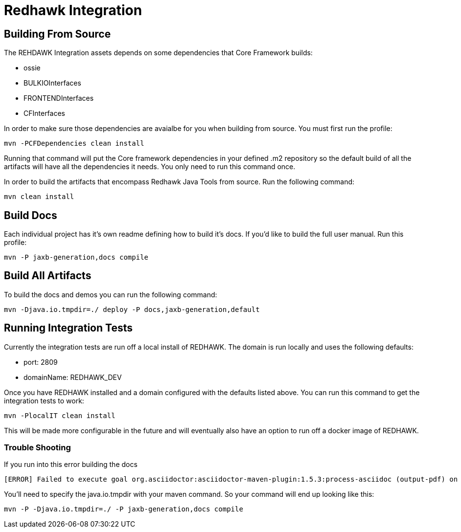= Redhawk Integration

////
* [Redhawk Driver](redhawk-driver/readme.md): Library that enables Java developer to interact with REDHAWK. Provides the ability to command & control your REDHAWK instance programatically.  
* [Redhawk Connector](redhawk-connector): Uses OSGi's Managed Service Factory interface to allow users to register pre-configured instances of REDHAWK connections into a KARAF container. 
* [Redhawk REST](redhawk-rest): Provides REST Service to command and control REDHAWK Instance
* [Redhawk Websocket](redhawk-websocket): Enables users to connect to a port of event channel and provide data back to a GUI using a websocket. 
* [Camel REDHAWK](camel-redhawk): Provides REDHAWK Camel Component. S 
* [Redhawk Feature](redhawk-featutre): Contains Feature for installing all of the above REDHAWK assets into base KARAF 
* [Redhawk Karaf Assembly](redhawk-karaf-assembly): Builds a custom KARAF distribution with a Redhawk Driver, Redhawk Connector, Redhawk Websocket, Redhawk REST and Camel REDHAWK pre-installed.  

////

== Building From Source 


The REHDAWK Integration assets depends on some dependencies that Core Framework builds:

* ossie
* BULKIOInterfaces
* FRONTENDInterfaces
* CFInterfaces

In order to make sure those dependencies are avaialbe for you when building from source. You must first run the profile:

----
mvn -PCFDependencies clean install 
----

Running that command will put the Core framework dependencies in your defined .m2 repository so the default build of all the artifacts will have all the dependencies it needs. You only need to run this command once. 

In order to build the artifacts that encompass Redhawk Java Tools from source. Run the following command:

----
mvn clean install
----

== Build Docs 

Each individual project has it's own readme defining how to build it's docs. If you'd like to build the full user manual. Run this profile: 

----
mvn -P jaxb-generation,docs compile
----

== Build All Artifacts

To build the docs and demos you can run the following command: 

----
mvn -Djava.io.tmpdir=./ deploy -P docs,jaxb-generation,default
----

== Running Integration Tests

Currently the integration tests are run off a local install of REDHAWK. The domain is run locally and uses the following defaults:

* port: 2809
* domainName: REDHAWK_DEV

Once you have REDHAWK installed and a domain configured with the defaults listed above. You can run this command to get the integration tests to work:

	mvn -PlocalIT clean install 

This will be made more configurable in the future and will eventually also have an option to run off a docker image of REDHAWK. 


=== Trouble Shooting

If you run into this error building the docs

----
[ERROR] Failed to execute goal org.asciidoctor:asciidoctor-maven-plugin:1.5.3:process-asciidoc (output-pdf) on project redhawk-rest: Execution output-pdf of goal org.asciidoctor:asciidoctor-maven-plugin:1.5.3:process-asciidoc failed: org.jruby.exceptions.RaiseException: (NotImplementedError) fstat unimplemented unsupported or native support failed to load -> [Help 1]
----

You'll need to specify the java.io.tmpdir with your maven command. So your command will end up looking like this:

----
mvn -P -Djava.io.tmpdir=./ -P jaxb-generation,docs compile
----
